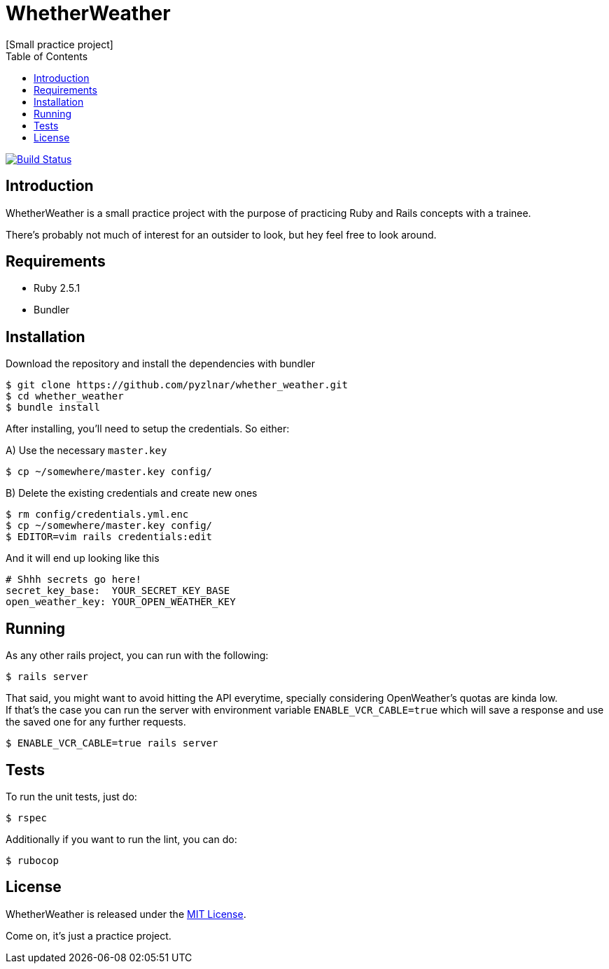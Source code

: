 // Asciidoctor Source
// WhetherWeather README
//
// Original author:
// - pyzlnar
//
// Notes:
// Compile with: $ asciidoctor README.adoc

= WhetherWeather
[Small practice project]
:toc:
:showtitle:
:source-highlighter: coderay

image:https://travis-ci.org/pyzlnar/whether_weather.svg?branch=master["Build Status", link="https://travis-ci.org/pyzlnar/whether_weather"]

== Introduction

WhetherWeather is a small practice project with the purpose of practicing Ruby and Rails concepts
with a trainee.

There's probably not much of interest for an outsider to look, but hey feel free to look around.

== Requirements

- Ruby 2.5.1
- Bundler

== Installation

Download the repository and install the dependencies with bundler

[source,bash]
----
$ git clone https://github.com/pyzlnar/whether_weather.git
$ cd whether_weather
$ bundle install
----

After installing, you'll need to setup the credentials. So either:

A) Use the necessary `master.key`

[source,bash]
----
$ cp ~/somewhere/master.key config/
----

B) Delete the existing credentials and create new ones

[source,bash]
----
$ rm config/credentials.yml.enc
$ cp ~/somewhere/master.key config/
$ EDITOR=vim rails credentials:edit
----

And it will end up looking like this

[source,yaml]
----
# Shhh secrets go here!
secret_key_base:  YOUR_SECRET_KEY_BASE
open_weather_key: YOUR_OPEN_WEATHER_KEY
----

== Running

As any other rails project, you can run with the following:

[source,bash]
----
$ rails server
----

That said, you might want to avoid hitting the API everytime, specially considering OpenWeather's
quotas are kinda low. +
If that's the case you can run the server with environment variable `ENABLE_VCR_CABLE=true` which
will save a response and use the saved one for any further requests.

[source,bash]
----
$ ENABLE_VCR_CABLE=true rails server
----

== Tests

To run the unit tests, just do:

[source,bash]
----
$ rspec
----

Additionally if you want to run the lint, you can do:

[source,bash]
----
$ rubocop
----

== License

WhetherWeather is released under the https://opensource.org/licenses/MIT[MIT License].

Come on, it's just a practice project.
